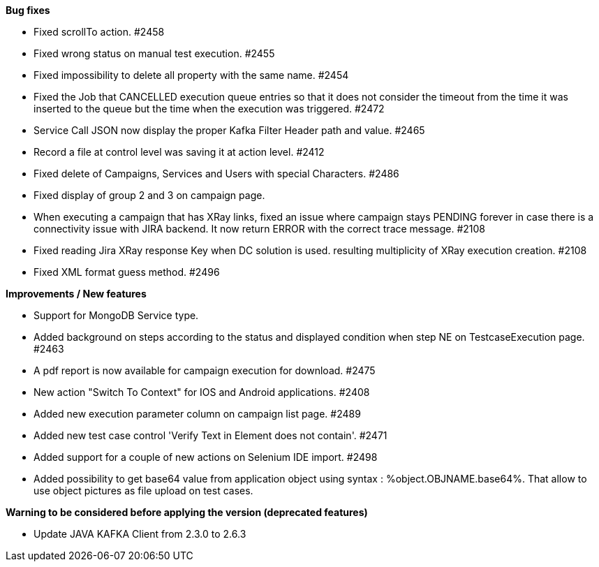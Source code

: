 *Bug fixes*
[square]
* Fixed scrollTo action. #2458
* Fixed wrong status on manual test execution. #2455
* Fixed impossibility to delete all property with the same name. #2454
* Fixed the Job that CANCELLED execution queue entries so that it does not consider the timeout from the time it was inserted to the queue but the time when the execution was triggered. #2472
* Service Call JSON now display the proper Kafka Filter Header path and value. #2465
* Record a file at control level was saving it at action level. #2412
* Fixed delete of Campaigns, Services and Users with special Characters. #2486
* Fixed display of group 2 and 3 on campaign page.
* When executing a campaign that has XRay links, fixed an issue where campaign stays PENDING forever in case there is a connectivity issue with JIRA backend. It now return ERROR with the correct trace message. #2108
* Fixed reading Jira XRay response Key when DC solution is used. resulting multiplicity of XRay execution creation. #2108
* Fixed XML format guess method. #2496

*Improvements / New features*
[square]
* Support for MongoDB Service type.
* Added background on steps according to the status and displayed condition when step NE on TestcaseExecution page. #2463
* A pdf report is now available for campaign execution for download. #2475
* New action "Switch To Context" for IOS and Android applications. #2408
* Added new execution parameter column on campaign list page. #2489
* Added new test case control 'Verify Text in Element does not contain'. #2471
* Added support for a couple of new actions on Selenium IDE import. #2498
* Added possibility to get base64 value from application object using syntax : %object.OBJNAME.base64%. That allow to use object pictures as file upload on test cases.


*Warning to be considered before applying the version (deprecated features)*
[square]
* Update JAVA KAFKA Client from 2.3.0 to 2.6.3
